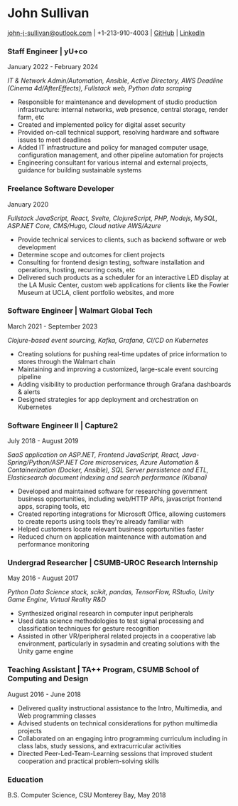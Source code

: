 #+DATE: <1996-05-01>
* John Sullivan
[[mailto:john-j-sullivan@outlook.com][john-j-sullivan@outlook.com]] | +1-213-910-4003 | [[https://github.com/jjsullivan5196][GitHub]] | [[https://linkedin.com/in/jjsullivan5196][LinkedIn]]

*** Staff Engineer | yU+co
January 2022 - February 2024

#+BEGIN_COMMENT
3450 Cahuenga Blvd W Unit #507, Los Angeles, CA 90068
+1-323-606-5050
#+END_COMMENT

/IT & Network Admin/Automation, Ansible, Active Directory, AWS Deadline (Cinema 4d/AfterEffects), Fullstack web, Python data scraping/

 - Responsible for maintenance and development of studio production
   infrastructure: internal networks, web presence, central storage,
   render farm, etc
 - Created and implemented policy for digital asset security
 - Provided on-call technical support, resolving hardware and software
   issues to meet deadlines
 - Added IT infrastructure and policy for managed computer usage,
   configuration management, and other pipeline automation for projects
 - Engineering consultant for various internal and external projects,
   guidance for building sustainable systems

*** Freelance Software Developer
January 2020

/Fullstack JavaScript, React, Svelte, ClojureScript, PHP, Nodejs, MySQL, ASP.NET Core, CMS/Hugo, Cloud native AWS/Azure/

 - Provide technical services to clients, such as backend software or
   web development
 - Determine scope and outcomes for client projects
 - Consulting for frontend design testing, software installation and
   operations, hosting, recurring costs, etc
 - Delivered such products as a scheduler for an interactive LED
   display at the LA Music Center, custom web applications for clients
   like the Fowler Museum at UCLA, client portfolio websites, and more

*** Software Engineer | Walmart Global Tech
March 2021 - September 2023

#+BEGIN_COMMENT
702 SW 8th St, Bentonville, AR 72716
+1-479-273-4000
#+END_COMMENT

/Clojure-based event sourcing, Kafka, Grafana, CI/CD on Kubernetes/

 - Creating solutions for pushing real-time updates of price
   information to stores through the Walmart chain
 - Maintaining and improving a customized, large-scale event sourcing
   pipeline
 - Adding visibility to production performance through Grafana
   dashboards & alerts
 - Designed strategies for app deployment and orchestration on
   Kubernetes

#+latex: \clearpage

*** Software Engineer II | Capture2
July 2018 - August 2019

#+BEGIN_COMMENT
2820 Camino Del Rio South #209, San Diego, CA 92108
+1-442-227-2946
#+END_COMMENT

/SaaS application on ASP.NET, Frontend JavaScript, React, Java-Spring/Python/ASP.NET Core microservices, Azure Automation & Containerization (Docker, Ansible), SQL Server persistence and ETL, Elasticsearch document indexing and search performance (Kibana)/

 - Developed and maintained software for researching government
   business opportunities, including web/HTTP APIs, javascript
   frontend apps, scraping tools, etc
 - Created reporting integrations for Microsoft Office, allowing
   customers to create reports using tools they're already familiar
   with
 - Helped customers locate relevant business opportunities faster
 - Reduced churn on application maintenance with automation and
   performance monitoring

*** Undergrad Researcher | CSUMB-UROC Research Internship
May 2016 - August 2017

#+BEGIN_COMMENT
100 Campus Ctr, Seaside, CA 93955
+1-831-582-3000
#+END_COMMENT

/Python Data Science stack, scikit, pandas, TensorFlow, RStudio, Unity Game Engine, Virtual Reality R&D/

 - Synthesized original research in computer input peripherals
 - Used data science methodologies to test signal processing and
   classification techniques for gesture recognition
 - Assisted in other VR/peripheral related projects in a cooperative
   lab environment, particularly in sysadmin and creating solutions
   with the Unity game engine
 
*** Teaching Assistant | TA++ Program, CSUMB School of Computing and Design
August 2016 - June 2018

#+BEGIN_COMMENT
100 Campus Ctr, Seaside, CA 93955
+1-831-582-3000
#+END_COMMENT

 - Delivered quality instructional assistance to the Intro, Multimedia, and Web
   programming classes
 - Advised students on technical considerations for python multimedia projects
 - Collaborated on an engaging intro programming curriculum including in class
   labs, study sessions, and extracurricular activities
 - Directed Peer-Led-Team-Learning sessions that improved student
   cooperation and practical problem-solving skills

*** Education
B.S. Computer Science, CSU Monterey Bay, May 2018
